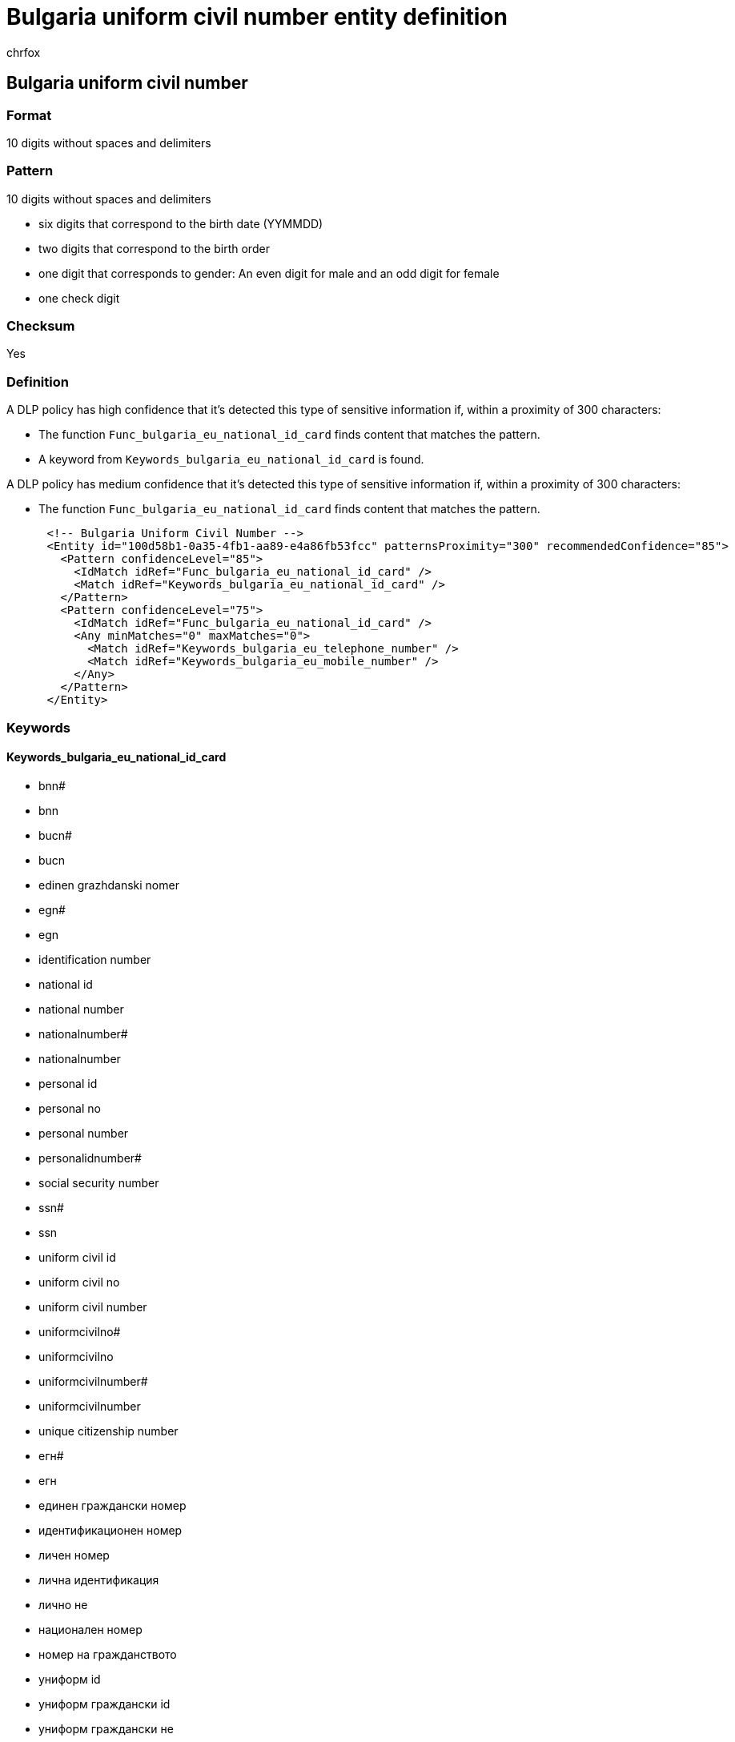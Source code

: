 = Bulgaria uniform civil number entity definition
:audience: Admin
:author: chrfox
:description: Bulgaria uniform civil number sensitive information type entity definition.
:f1.keywords: ["CSH"]
:f1_keywords: ["ms.o365.cc.UnifiedDLPRuleContainsSensitiveInformation"]
:feedback_system: None
:hideEdit: true
:manager: laurawi
:ms.author: chrfox
:ms.collection: ["M365-security-compliance"]
:ms.date:
:ms.localizationpriority: medium
:ms.service: O365-seccomp
:ms.topic: reference
:recommendations: false
:search.appverid: MET150

== Bulgaria uniform civil number

=== Format

10 digits without spaces and delimiters

=== Pattern

10 digits without spaces and delimiters

* six digits that correspond to the birth date (YYMMDD)
* two digits that correspond to the birth order
* one digit that corresponds to gender: An even digit for male and an odd digit for female
* one check digit

=== Checksum

Yes

=== Definition

A DLP policy has high confidence that it's detected this type of sensitive information if, within a proximity of 300 characters:

* The function `Func_bulgaria_eu_national_id_card` finds content that matches the pattern.
* A keyword from `Keywords_bulgaria_eu_national_id_card` is found.

A DLP policy has medium confidence that it's detected this type of sensitive information if, within a proximity of 300 characters:

* The function `Func_bulgaria_eu_national_id_card` finds content that matches the pattern.

[,xml]
----
      <!-- Bulgaria Uniform Civil Number -->
      <Entity id="100d58b1-0a35-4fb1-aa89-e4a86fb53fcc" patternsProximity="300" recommendedConfidence="85">
        <Pattern confidenceLevel="85">
          <IdMatch idRef="Func_bulgaria_eu_national_id_card" />
          <Match idRef="Keywords_bulgaria_eu_national_id_card" />
        </Pattern>
        <Pattern confidenceLevel="75">
          <IdMatch idRef="Func_bulgaria_eu_national_id_card" />
          <Any minMatches="0" maxMatches="0">
            <Match idRef="Keywords_bulgaria_eu_telephone_number" />
            <Match idRef="Keywords_bulgaria_eu_mobile_number" />
          </Any>
        </Pattern>
      </Entity>
----

=== Keywords

==== Keywords_bulgaria_eu_national_id_card

* bnn#
* bnn
* bucn#
* bucn
* edinen grazhdanski nomer
* egn#
* egn
* identification number
* national id
* national number
* nationalnumber#
* nationalnumber
* personal id
* personal no
* personal number
* personalidnumber#
* social security number
* ssn#
* ssn
* uniform civil id
* uniform civil no
* uniform civil number
* uniformcivilno#
* uniformcivilno
* uniformcivilnumber#
* uniformcivilnumber
* unique citizenship number
* егн#
* егн
* единен граждански номер
* идентификационен номер
* личен номер
* лична идентификация
* лично не
* национален номер
* номер на гражданството
* униформ id
* униформ граждански id
* униформ граждански не
* униформ граждански номер
* униформгражданскиid#
* униформгражданскине.#
